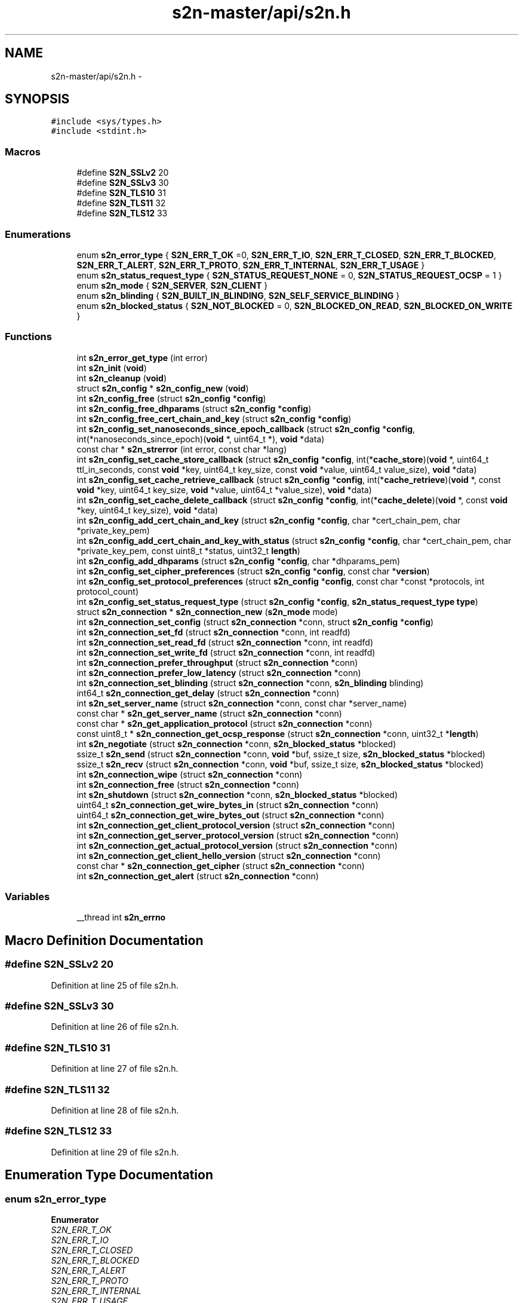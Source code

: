 .TH "s2n-master/api/s2n.h" 3 "Fri Aug 19 2016" "s2n-doxygen-full" \" -*- nroff -*-
.ad l
.nh
.SH NAME
s2n-master/api/s2n.h \- 
.SH SYNOPSIS
.br
.PP
\fC#include <sys/types\&.h>\fP
.br
\fC#include <stdint\&.h>\fP
.br

.SS "Macros"

.in +1c
.ti -1c
.RI "#define \fBS2N_SSLv2\fP   20"
.br
.ti -1c
.RI "#define \fBS2N_SSLv3\fP   30"
.br
.ti -1c
.RI "#define \fBS2N_TLS10\fP   31"
.br
.ti -1c
.RI "#define \fBS2N_TLS11\fP   32"
.br
.ti -1c
.RI "#define \fBS2N_TLS12\fP   33"
.br
.in -1c
.SS "Enumerations"

.in +1c
.ti -1c
.RI "enum \fBs2n_error_type\fP { \fBS2N_ERR_T_OK\fP =0, \fBS2N_ERR_T_IO\fP, \fBS2N_ERR_T_CLOSED\fP, \fBS2N_ERR_T_BLOCKED\fP, \fBS2N_ERR_T_ALERT\fP, \fBS2N_ERR_T_PROTO\fP, \fBS2N_ERR_T_INTERNAL\fP, \fBS2N_ERR_T_USAGE\fP }"
.br
.ti -1c
.RI "enum \fBs2n_status_request_type\fP { \fBS2N_STATUS_REQUEST_NONE\fP = 0, \fBS2N_STATUS_REQUEST_OCSP\fP = 1 }"
.br
.ti -1c
.RI "enum \fBs2n_mode\fP { \fBS2N_SERVER\fP, \fBS2N_CLIENT\fP }"
.br
.ti -1c
.RI "enum \fBs2n_blinding\fP { \fBS2N_BUILT_IN_BLINDING\fP, \fBS2N_SELF_SERVICE_BLINDING\fP }"
.br
.ti -1c
.RI "enum \fBs2n_blocked_status\fP { \fBS2N_NOT_BLOCKED\fP = 0, \fBS2N_BLOCKED_ON_READ\fP, \fBS2N_BLOCKED_ON_WRITE\fP }"
.br
.in -1c
.SS "Functions"

.in +1c
.ti -1c
.RI "int \fBs2n_error_get_type\fP (int error)"
.br
.ti -1c
.RI "int \fBs2n_init\fP (\fBvoid\fP)"
.br
.ti -1c
.RI "int \fBs2n_cleanup\fP (\fBvoid\fP)"
.br
.ti -1c
.RI "struct \fBs2n_config\fP * \fBs2n_config_new\fP (\fBvoid\fP)"
.br
.ti -1c
.RI "int \fBs2n_config_free\fP (struct \fBs2n_config\fP *\fBconfig\fP)"
.br
.ti -1c
.RI "int \fBs2n_config_free_dhparams\fP (struct \fBs2n_config\fP *\fBconfig\fP)"
.br
.ti -1c
.RI "int \fBs2n_config_free_cert_chain_and_key\fP (struct \fBs2n_config\fP *\fBconfig\fP)"
.br
.ti -1c
.RI "int \fBs2n_config_set_nanoseconds_since_epoch_callback\fP (struct \fBs2n_config\fP *\fBconfig\fP, int(*nanoseconds_since_epoch)(\fBvoid\fP *, uint64_t *), \fBvoid\fP *data)"
.br
.ti -1c
.RI "const char * \fBs2n_strerror\fP (int error, const char *lang)"
.br
.ti -1c
.RI "int \fBs2n_config_set_cache_store_callback\fP (struct \fBs2n_config\fP *\fBconfig\fP, int(*\fBcache_store\fP)(\fBvoid\fP *, uint64_t ttl_in_seconds, const \fBvoid\fP *key, uint64_t key_size, const \fBvoid\fP *value, uint64_t value_size), \fBvoid\fP *data)"
.br
.ti -1c
.RI "int \fBs2n_config_set_cache_retrieve_callback\fP (struct \fBs2n_config\fP *\fBconfig\fP, int(*\fBcache_retrieve\fP)(\fBvoid\fP *, const \fBvoid\fP *key, uint64_t key_size, \fBvoid\fP *value, uint64_t *value_size), \fBvoid\fP *data)"
.br
.ti -1c
.RI "int \fBs2n_config_set_cache_delete_callback\fP (struct \fBs2n_config\fP *\fBconfig\fP, int(*\fBcache_delete\fP)(\fBvoid\fP *, const \fBvoid\fP *key, uint64_t key_size), \fBvoid\fP *data)"
.br
.ti -1c
.RI "int \fBs2n_config_add_cert_chain_and_key\fP (struct \fBs2n_config\fP *\fBconfig\fP, char *cert_chain_pem, char *private_key_pem)"
.br
.ti -1c
.RI "int \fBs2n_config_add_cert_chain_and_key_with_status\fP (struct \fBs2n_config\fP *\fBconfig\fP, char *cert_chain_pem, char *private_key_pem, const uint8_t *status, uint32_t \fBlength\fP)"
.br
.ti -1c
.RI "int \fBs2n_config_add_dhparams\fP (struct \fBs2n_config\fP *\fBconfig\fP, char *dhparams_pem)"
.br
.ti -1c
.RI "int \fBs2n_config_set_cipher_preferences\fP (struct \fBs2n_config\fP *\fBconfig\fP, const char *\fBversion\fP)"
.br
.ti -1c
.RI "int \fBs2n_config_set_protocol_preferences\fP (struct \fBs2n_config\fP *\fBconfig\fP, const char *const *protocols, int protocol_count)"
.br
.ti -1c
.RI "int \fBs2n_config_set_status_request_type\fP (struct \fBs2n_config\fP *\fBconfig\fP, \fBs2n_status_request_type\fP \fBtype\fP)"
.br
.ti -1c
.RI "struct \fBs2n_connection\fP * \fBs2n_connection_new\fP (\fBs2n_mode\fP mode)"
.br
.ti -1c
.RI "int \fBs2n_connection_set_config\fP (struct \fBs2n_connection\fP *conn, struct \fBs2n_config\fP *\fBconfig\fP)"
.br
.ti -1c
.RI "int \fBs2n_connection_set_fd\fP (struct \fBs2n_connection\fP *conn, int readfd)"
.br
.ti -1c
.RI "int \fBs2n_connection_set_read_fd\fP (struct \fBs2n_connection\fP *conn, int readfd)"
.br
.ti -1c
.RI "int \fBs2n_connection_set_write_fd\fP (struct \fBs2n_connection\fP *conn, int readfd)"
.br
.ti -1c
.RI "int \fBs2n_connection_prefer_throughput\fP (struct \fBs2n_connection\fP *conn)"
.br
.ti -1c
.RI "int \fBs2n_connection_prefer_low_latency\fP (struct \fBs2n_connection\fP *conn)"
.br
.ti -1c
.RI "int \fBs2n_connection_set_blinding\fP (struct \fBs2n_connection\fP *conn, \fBs2n_blinding\fP blinding)"
.br
.ti -1c
.RI "int64_t \fBs2n_connection_get_delay\fP (struct \fBs2n_connection\fP *conn)"
.br
.ti -1c
.RI "int \fBs2n_set_server_name\fP (struct \fBs2n_connection\fP *conn, const char *server_name)"
.br
.ti -1c
.RI "const char * \fBs2n_get_server_name\fP (struct \fBs2n_connection\fP *conn)"
.br
.ti -1c
.RI "const char * \fBs2n_get_application_protocol\fP (struct \fBs2n_connection\fP *conn)"
.br
.ti -1c
.RI "const uint8_t * \fBs2n_connection_get_ocsp_response\fP (struct \fBs2n_connection\fP *conn, uint32_t *\fBlength\fP)"
.br
.ti -1c
.RI "int \fBs2n_negotiate\fP (struct \fBs2n_connection\fP *conn, \fBs2n_blocked_status\fP *blocked)"
.br
.ti -1c
.RI "ssize_t \fBs2n_send\fP (struct \fBs2n_connection\fP *conn, \fBvoid\fP *buf, ssize_t size, \fBs2n_blocked_status\fP *blocked)"
.br
.ti -1c
.RI "ssize_t \fBs2n_recv\fP (struct \fBs2n_connection\fP *conn, \fBvoid\fP *buf, ssize_t size, \fBs2n_blocked_status\fP *blocked)"
.br
.ti -1c
.RI "int \fBs2n_connection_wipe\fP (struct \fBs2n_connection\fP *conn)"
.br
.ti -1c
.RI "int \fBs2n_connection_free\fP (struct \fBs2n_connection\fP *conn)"
.br
.ti -1c
.RI "int \fBs2n_shutdown\fP (struct \fBs2n_connection\fP *conn, \fBs2n_blocked_status\fP *blocked)"
.br
.ti -1c
.RI "uint64_t \fBs2n_connection_get_wire_bytes_in\fP (struct \fBs2n_connection\fP *conn)"
.br
.ti -1c
.RI "uint64_t \fBs2n_connection_get_wire_bytes_out\fP (struct \fBs2n_connection\fP *conn)"
.br
.ti -1c
.RI "int \fBs2n_connection_get_client_protocol_version\fP (struct \fBs2n_connection\fP *conn)"
.br
.ti -1c
.RI "int \fBs2n_connection_get_server_protocol_version\fP (struct \fBs2n_connection\fP *conn)"
.br
.ti -1c
.RI "int \fBs2n_connection_get_actual_protocol_version\fP (struct \fBs2n_connection\fP *conn)"
.br
.ti -1c
.RI "int \fBs2n_connection_get_client_hello_version\fP (struct \fBs2n_connection\fP *conn)"
.br
.ti -1c
.RI "const char * \fBs2n_connection_get_cipher\fP (struct \fBs2n_connection\fP *conn)"
.br
.ti -1c
.RI "int \fBs2n_connection_get_alert\fP (struct \fBs2n_connection\fP *conn)"
.br
.in -1c
.SS "Variables"

.in +1c
.ti -1c
.RI "__thread int \fBs2n_errno\fP"
.br
.in -1c
.SH "Macro Definition Documentation"
.PP 
.SS "#define S2N_SSLv2   20"

.PP
Definition at line 25 of file s2n\&.h\&.
.SS "#define S2N_SSLv3   30"

.PP
Definition at line 26 of file s2n\&.h\&.
.SS "#define S2N_TLS10   31"

.PP
Definition at line 27 of file s2n\&.h\&.
.SS "#define S2N_TLS11   32"

.PP
Definition at line 28 of file s2n\&.h\&.
.SS "#define S2N_TLS12   33"

.PP
Definition at line 29 of file s2n\&.h\&.
.SH "Enumeration Type Documentation"
.PP 
.SS "enum \fBs2n_error_type\fP"

.PP
\fBEnumerator\fP
.in +1c
.TP
\fB\fIS2N_ERR_T_OK \fP\fP
.TP
\fB\fIS2N_ERR_T_IO \fP\fP
.TP
\fB\fIS2N_ERR_T_CLOSED \fP\fP
.TP
\fB\fIS2N_ERR_T_BLOCKED \fP\fP
.TP
\fB\fIS2N_ERR_T_ALERT \fP\fP
.TP
\fB\fIS2N_ERR_T_PROTO \fP\fP
.TP
\fB\fIS2N_ERR_T_INTERNAL \fP\fP
.TP
\fB\fIS2N_ERR_T_USAGE \fP\fP
.PP
Definition at line 33 of file s2n\&.h\&.
.PP
.nf
33              {
34     S2N_ERR_T_OK=0,
35     S2N_ERR_T_IO,
36     S2N_ERR_T_CLOSED,
37     S2N_ERR_T_BLOCKED,
38     S2N_ERR_T_ALERT,
39     S2N_ERR_T_PROTO,
40     S2N_ERR_T_INTERNAL,
41     S2N_ERR_T_USAGE
42 } s2n_error_type;
.fi
.SS "enum \fBs2n_status_request_type\fP"

.PP
\fBEnumerator\fP
.in +1c
.TP
\fB\fIS2N_STATUS_REQUEST_NONE \fP\fP
.TP
\fB\fIS2N_STATUS_REQUEST_OCSP \fP\fP
.PP
Definition at line 67 of file s2n\&.h\&.
.PP
.nf
67 { S2N_STATUS_REQUEST_NONE = 0, S2N_STATUS_REQUEST_OCSP = 1 } s2n_status_request_type;
.fi
.SS "enum \fBs2n_mode\fP"

.PP
\fBEnumerator\fP
.in +1c
.TP
\fB\fIS2N_SERVER \fP\fP
.TP
\fB\fIS2N_CLIENT \fP\fP
.PP
Definition at line 71 of file s2n\&.h\&.
.PP
.nf
71 { S2N_SERVER, S2N_CLIENT } s2n_mode;
.fi
.SS "enum \fBs2n_blinding\fP"

.PP
\fBEnumerator\fP
.in +1c
.TP
\fB\fIS2N_BUILT_IN_BLINDING \fP\fP
.TP
\fB\fIS2N_SELF_SERVICE_BLINDING \fP\fP
.PP
Definition at line 82 of file s2n\&.h\&.
.PP
.nf
82 { S2N_BUILT_IN_BLINDING, S2N_SELF_SERVICE_BLINDING } s2n_blinding;
.fi
.SS "enum \fBs2n_blocked_status\fP"

.PP
\fBEnumerator\fP
.in +1c
.TP
\fB\fIS2N_NOT_BLOCKED \fP\fP
.TP
\fB\fIS2N_BLOCKED_ON_READ \fP\fP
.TP
\fB\fIS2N_BLOCKED_ON_WRITE \fP\fP
.PP
Definition at line 91 of file s2n\&.h\&.
.PP
.nf
91 { S2N_NOT_BLOCKED = 0, S2N_BLOCKED_ON_READ, S2N_BLOCKED_ON_WRITE } s2n_blocked_status;
.fi
.SH "Function Documentation"
.PP 
.SS "int s2n_error_get_type (int error)"

.PP
Definition at line 132 of file s2n_errno\&.c\&.
.PP
.nf
133 {
134     return (error >> S2N_ERR_NUM_VALUE_BITS);
135 }
.fi
.SS "int s2n_init (\fBvoid\fP)"

.PP
Definition at line 195 of file s2n_random\&.c\&.
.PP
.nf
196 {
197     GUARD(s2n_mem_init());
198 
199   OPEN:
200     entropy_fd = open(ENTROPY_SOURCE, O_RDONLY);
201     if (entropy_fd == -1) {
202         if (errno == EINTR) {
203             goto OPEN;
204         }
205         S2N_ERROR(S2N_ERR_OPEN_RANDOM);
206     }
207 #if defined(MAP_INHERIT_ZERO)
208     zero_if_forked_ptr = mmap(NULL, sizeof(int), PROT_READ | PROT_WRITE, MAP_ANON | MAP_PRIVATE, -1, 0);
209     if (zero_if_forked_ptr == MAP_FAILED) {
210         S2N_ERROR(S2N_ERR_OPEN_RANDOM);
211     }
212 
213     if (minherit(zero_if_forked_ptr, sizeof(int), MAP_INHERIT_ZERO) == -1) {
214         S2N_ERROR(S2N_ERR_OPEN_RANDOM);
215     }
216 #else
217 
218     if (pthread_atfork(NULL, NULL, s2n_on_fork) != 0) {
219         S2N_ERROR(S2N_ERR_OPEN_RANDOM);
220     }
221 #endif
222 
223     GUARD(s2n_defend_if_forked());
224 
225 #if !defined(OPENSSL_IS_BORINGSSL) && !defined(OPENSSL_FIPS) && !defined(LIBRESSL_VERSION_NUMBER)
226     /* Create an engine */
227     ENGINE *e = ENGINE_new();
228     if (e == NULL ||
229         ENGINE_set_id(e, "s2n") != 1 ||
230         ENGINE_set_name(e, "s2n entropy generator") != 1 ||
231         ENGINE_set_flags(e, ENGINE_FLAGS_NO_REGISTER_ALL) != 1 ||
232         ENGINE_set_init_function(e, s2n_openssl_compat_init) != 1 || ENGINE_set_RAND(e, &s2n_openssl_rand_method) != 1 || ENGINE_add(e) != 1 || ENGINE_free(e) != 1) {
233         S2N_ERROR(S2N_ERR_OPEN_RANDOM);
234     }
235 
236     /* Use that engine for rand() */
237     e = ENGINE_by_id("s2n");
238     if (e == NULL || ENGINE_init(e) != 1 || ENGINE_set_default(e, ENGINE_METHOD_RAND) != 1) {
239         S2N_ERROR(S2N_ERR_OPEN_RANDOM);
240     }
241 #endif
242 
243     return 0;
244 }
.fi
.SS "int s2n_cleanup (\fBvoid\fP)"

.PP
Definition at line 246 of file s2n_random\&.c\&.
.PP
.nf
247 {
248     if (entropy_fd == -1) {
249         S2N_ERROR(S2N_ERR_NOT_INITIALIZED);
250     }
251 
252     GUARD(s2n_drbg_wipe(&per_thread_private_drbg));
253     GUARD(s2n_drbg_wipe(&per_thread_public_drbg));
254     GUARD(close(entropy_fd));
255     entropy_fd = -1;
256 
257     return 0;
258 }
.fi
.SS "struct \fBs2n_config\fP* s2n_config_new (\fBvoid\fP)"

.PP
Definition at line 217 of file s2n_config\&.c\&.
.PP
.nf
218 {
219     struct s2n_blob allocator;
220     struct s2n_config *new_config;
221 
222     GUARD_PTR(s2n_alloc(&allocator, sizeof(struct s2n_config)));
223 
224     new_config = (struct s2n_config *)(void *)allocator\&.data;
225     new_config->cert_and_key_pairs = NULL;
226     new_config->dhparams = NULL;
227     new_config->application_protocols\&.data = NULL;
228     new_config->application_protocols\&.size = 0;
229     new_config->status_request_type = S2N_STATUS_REQUEST_NONE;
230     new_config->nanoseconds_since_epoch = get_nanoseconds_since_epoch;
231     new_config->cache_store = NULL;
232     new_config->cache_store_data = NULL;
233     new_config->cache_retrieve = NULL;
234     new_config->cache_retrieve_data = NULL;
235     new_config->cache_delete = NULL;
236     new_config->cache_delete_data = NULL;
237 
238     GUARD_PTR(s2n_config_set_cipher_preferences(new_config, "default"));
239 
240     return new_config;
241 }
.fi
.SS "int s2n_config_free (struct \fBs2n_config\fP * config)"

.PP
Definition at line 288 of file s2n_config\&.c\&.
.PP
.nf
289 {
290     struct s2n_blob b = {\&.data = (uint8_t *) config,\&.size = sizeof(struct s2n_config) };
291 
292     GUARD(s2n_config_free_cert_chain_and_key(config));
293     GUARD(s2n_config_free_dhparams(config));
294     GUARD(s2n_free(&config->application_protocols));
295 
296     GUARD(s2n_free(&b));
297     return 0;
298 }
.fi
.SS "int s2n_config_free_dhparams (struct \fBs2n_config\fP * config)"

.PP
Definition at line 273 of file s2n_config\&.c\&.
.PP
.nf
274 {
275     struct s2n_blob b = {
276         \&.data = (uint8_t *) config->dhparams,
277         \&.size = sizeof(struct s2n_dh_params)
278     };
279 
280     if (config->dhparams) {
281         GUARD(s2n_dh_params_free(config->dhparams));
282     }
283 
284     GUARD(s2n_free(&b));
285     return 0;
286 }
.fi
.SS "int s2n_config_free_cert_chain_and_key (struct \fBs2n_config\fP * config)"

.PP
Definition at line 243 of file s2n_config\&.c\&.
.PP
.nf
244 {
245     struct s2n_blob b = {
246         \&.data = (uint8_t *) config->cert_and_key_pairs,
247         \&.size = sizeof(struct s2n_cert_chain_and_key)
248     };
249 
250     /* If there were cert and key pairs set, walk the chain and free the certs */
251     if (config->cert_and_key_pairs) {
252         struct s2n_cert_chain *node = config->cert_and_key_pairs->head;
253         while (node) {
254             struct s2n_blob n = {
255                 \&.data = (uint8_t *) node,
256                 \&.size = sizeof(struct s2n_cert_chain)
257             };
258             /* Free the cert */
259             GUARD(s2n_free(&node->cert));
260             /* Advance to next */
261             node = node->next;
262             /* Free the node */
263             GUARD(s2n_free(&n));
264         }
265         GUARD(s2n_rsa_private_key_free(&config->cert_and_key_pairs->private_key));
266         GUARD(s2n_free(&config->cert_and_key_pairs->ocsp_status));
267     }
268 
269     GUARD(s2n_free(&b));
270     return 0;
271 }
.fi
.SS "int s2n_config_set_nanoseconds_since_epoch_callback (struct \fBs2n_config\fP * config, int(*)(\fBvoid\fP *, uint64_t *) nanoseconds_since_epoch, \fBvoid\fP * data)"

.PP
Definition at line 455 of file s2n_config\&.c\&.
.PP
.nf
456 {
457     notnull_check(nanoseconds_since_epoch);
458 
459     config->nanoseconds_since_epoch = nanoseconds_since_epoch;
460     config->data_for_nanoseconds_since_epoch = data;
461 
462     return 0;
463 }
.fi
.SS "const char* s2n_strerror (int error, const char * lang)"

.PP
Definition at line 110 of file s2n_errno\&.c\&.
.PP
.nf
111 {
112     const char *no_such_language = "Language is not supported for error translation";
113     const char *no_such_error = "Internal s2n error";
114 
115     if (lang == NULL) {
116         lang = "EN";
117     }
118 
119     if (strcasecmp(lang, "EN")) {
120         return no_such_language;
121     }
122 
123     for (int i = 0; i < (sizeof(EN) / sizeof(struct s2n_error_translation)); i++) {
124         if (EN[i]\&.errno_value == error) {
125             return EN[i]\&.str;
126         }
127     }
128 
129     return no_such_error;
130 }
.fi
.SS "int s2n_config_set_cache_store_callback (struct \fBs2n_config\fP * config, int(*)(\fBvoid\fP *, uint64_t ttl_in_seconds, const \fBvoid\fP *key, uint64_t key_size, const \fBvoid\fP *value, uint64_t value_size) cache_store, \fBvoid\fP * data)"

.PP
Definition at line 465 of file s2n_config\&.c\&.
.PP
.nf
468 {
469     notnull_check(cache_store);
470 
471     config->cache_store = cache_store;
472     config->cache_store_data = data;
473 
474     return 0;
475 }
.fi
.SS "int s2n_config_set_cache_retrieve_callback (struct \fBs2n_config\fP * config, int(*)(\fBvoid\fP *, const \fBvoid\fP *key, uint64_t key_size, \fBvoid\fP *value, uint64_t *value_size) cache_retrieve, \fBvoid\fP * data)"

.PP
Definition at line 477 of file s2n_config\&.c\&.
.PP
.nf
479 {
480     notnull_check(cache_retrieve);
481 
482     config->cache_retrieve = cache_retrieve;
483     config->cache_retrieve_data = data;
484 
485     return 0;
486 }
.fi
.SS "int s2n_config_set_cache_delete_callback (struct \fBs2n_config\fP * config, int(*)(\fBvoid\fP *, const \fBvoid\fP *key, uint64_t key_size) cache_delete, \fBvoid\fP * data)"

.PP
Definition at line 488 of file s2n_config\&.c\&.
.PP
.nf
489 {
490     notnull_check(cache_delete);
491 
492     config->cache_delete = cache_delete;
493     config->cache_delete_data = data;
494 
495     return 0;
496 }
.fi
.SS "int s2n_config_add_cert_chain_and_key (struct \fBs2n_config\fP * config, char * cert_chain_pem, char * private_key_pem)"

.PP
Definition at line 419 of file s2n_config\&.c\&.
.PP
.nf
420 {
421     GUARD(s2n_config_add_cert_chain_and_key_with_status(config, cert_chain_pem, private_key_pem, NULL, 0));
422 
423     return 0;
424 }
.fi
.SS "int s2n_config_add_cert_chain_and_key_with_status (struct \fBs2n_config\fP * config, char * cert_chain_pem, char * private_key_pem, const uint8_t * status, uint32_t length)"

.PP
Definition at line 352 of file s2n_config\&.c\&.
.PP
.nf
353 {
354     struct s2n_stuffer chain_in_stuffer, cert_out_stuffer, key_in_stuffer, key_out_stuffer;
355     struct s2n_blob key_blob;
356     struct s2n_blob mem;
357 
358     /* Allocate the memory for the chain and key struct */
359     GUARD(s2n_alloc(&mem, sizeof(struct s2n_cert_chain_and_key)));
360     config->cert_and_key_pairs = (struct s2n_cert_chain_and_key *)(void *)mem\&.data;
361     config->cert_and_key_pairs->ocsp_status\&.data = NULL;
362     config->cert_and_key_pairs->ocsp_status\&.size = 0;
363 
364     /* Put the private key pem in a stuffer */
365     GUARD(s2n_stuffer_alloc_ro_from_string(&key_in_stuffer, private_key_pem));
366     GUARD(s2n_stuffer_growable_alloc(&key_out_stuffer, strlen(private_key_pem)));
367 
368     /* Convert pem to asn1 and asn1 to the private key */
369     GUARD(s2n_stuffer_rsa_private_key_from_pem(&key_in_stuffer, &key_out_stuffer));
370     GUARD(s2n_stuffer_free(&key_in_stuffer));
371     key_blob\&.size = s2n_stuffer_data_available(&key_out_stuffer);
372     key_blob\&.data = s2n_stuffer_raw_read(&key_out_stuffer, key_blob\&.size);
373     notnull_check(key_blob\&.data);
374     GUARD(s2n_asn1der_to_rsa_private_key(&config->cert_and_key_pairs->private_key, &key_blob));
375     GUARD(s2n_stuffer_free(&key_out_stuffer));
376 
377     /* Turn the chain into a stuffer */
378     GUARD(s2n_stuffer_alloc_ro_from_string(&chain_in_stuffer, cert_chain_pem));
379     GUARD(s2n_stuffer_growable_alloc(&cert_out_stuffer, 2048));
380 
381     struct s2n_cert_chain **insert = &config->cert_and_key_pairs->head;
382     uint32_t chain_size = 0;
383     do {
384         struct s2n_cert_chain *new_node;
385 
386         if (s2n_stuffer_certificate_from_pem(&chain_in_stuffer, &cert_out_stuffer) < 0) {
387             if (chain_size == 0) {
388                 S2N_ERROR(S2N_ERR_NO_CERTIFICATE_IN_PEM);
389             }
390             break;
391         }
392 
393         GUARD(s2n_alloc(&mem, sizeof(struct s2n_cert_chain)));
394         new_node = (struct s2n_cert_chain *)(void *)mem\&.data;
395 
396         GUARD(s2n_alloc(&new_node->cert, s2n_stuffer_data_available(&cert_out_stuffer)));
397         GUARD(s2n_stuffer_read(&cert_out_stuffer, &new_node->cert));
398 
399         /* Additional 3 bytes for the length field in the protocol */
400         chain_size += new_node->cert\&.size + 3;
401         new_node->next = NULL;
402         *insert = new_node;
403         insert = &new_node->next;
404     } while (s2n_stuffer_data_available(&chain_in_stuffer));
405 
406     GUARD(s2n_stuffer_free(&chain_in_stuffer));
407     GUARD(s2n_stuffer_free(&cert_out_stuffer));
408 
409     config->cert_and_key_pairs->chain_size = chain_size;
410 
411     if (status && length > 0) {
412         GUARD(s2n_alloc(&config->cert_and_key_pairs->ocsp_status, length));
413         memcpy_check(config->cert_and_key_pairs->ocsp_status\&.data, status, length);
414     }
415 
416     return 0;
417 }
.fi
.SS "int s2n_config_add_dhparams (struct \fBs2n_config\fP * config, char * dhparams_pem)"

.PP
Definition at line 426 of file s2n_config\&.c\&.
.PP
.nf
427 {
428     struct s2n_stuffer dhparams_in_stuffer, dhparams_out_stuffer;
429     struct s2n_blob dhparams_blob;
430     struct s2n_blob mem;
431 
432     /* Allocate the memory for the chain and key struct */
433     GUARD(s2n_alloc(&mem, sizeof(struct s2n_dh_params)));
434     config->dhparams = (struct s2n_dh_params *)(void *)mem\&.data;
435 
436     GUARD(s2n_stuffer_alloc_ro_from_string(&dhparams_in_stuffer, dhparams_pem));
437     GUARD(s2n_stuffer_growable_alloc(&dhparams_out_stuffer, strlen(dhparams_pem)));
438 
439     /* Convert pem to asn1 and asn1 to the private key */
440     GUARD(s2n_stuffer_dhparams_from_pem(&dhparams_in_stuffer, &dhparams_out_stuffer));
441 
442     GUARD(s2n_stuffer_free(&dhparams_in_stuffer));
443 
444     dhparams_blob\&.size = s2n_stuffer_data_available(&dhparams_out_stuffer);
445     dhparams_blob\&.data = s2n_stuffer_raw_read(&dhparams_out_stuffer, dhparams_blob\&.size);
446     notnull_check(dhparams_blob\&.data);
447 
448     GUARD(s2n_pkcs3_to_dh_params(config->dhparams, &dhparams_blob));
449 
450     GUARD(s2n_free(&dhparams_blob));
451 
452     return 0;
453 }
.fi
.SS "int s2n_config_set_cipher_preferences (struct \fBs2n_config\fP * config, const char * version)"

.PP
Definition at line 300 of file s2n_config\&.c\&.
.PP
.nf
301 {
302     for (int i = 0; selection[i]\&.version != NULL; i++) {
303         if (!strcasecmp(version, selection[i]\&.version)) {
304             config->cipher_preferences = selection[i]\&.preferences;
305             return 0;
306         }
307     }
308 
309     S2N_ERROR(S2N_ERR_INVALID_CIPHER_PREFERENCES);
310 }
.fi
.SS "int s2n_config_set_protocol_preferences (struct \fBs2n_config\fP * config, const char *const * protocols, int protocol_count)"

.PP
Definition at line 312 of file s2n_config\&.c\&.
.PP
.nf
313 {
314     struct s2n_stuffer protocol_stuffer;
315 
316     GUARD(s2n_free(&config->application_protocols));
317 
318     if (protocols == NULL || protocol_count == 0) {
319         /* NULL value indicates no prference, so nothing to do */
320         return 0;
321     }
322 
323     GUARD(s2n_stuffer_growable_alloc(&protocol_stuffer, 256));
324     for (int i = 0; i < protocol_count; i++) {
325         size_t length = strlen(protocols[i]);
326         uint8_t protocol[255];
327 
328         if (length > 255 || (s2n_stuffer_data_available(&protocol_stuffer) + length + 1) > 65535) {
329             return S2N_ERR_APPLICATION_PROTOCOL_TOO_LONG;
330         }
331         memcpy_check(protocol, protocols[i], length);
332         GUARD(s2n_stuffer_write_uint8(&protocol_stuffer, length));
333         GUARD(s2n_stuffer_write_bytes(&protocol_stuffer, protocol, length));
334     }
335 
336     uint32_t size = s2n_stuffer_data_available(&protocol_stuffer);
337     /* config->application_protocols blob now owns this data */
338     config->application_protocols\&.size = size;
339     config->application_protocols\&.data = s2n_stuffer_raw_read(&protocol_stuffer, size);
340     notnull_check(config->application_protocols\&.data);
341 
342     return 0;
343 }
.fi
.SS "int s2n_config_set_status_request_type (struct \fBs2n_config\fP * config, \fBs2n_status_request_type\fP type)"

.PP
Definition at line 345 of file s2n_config\&.c\&.
.PP
.nf
346 {
347     config->status_request_type = type;
348 
349     return 0;
350 }
.fi
.SS "struct \fBs2n_connection\fP* s2n_connection_new (\fBs2n_mode\fP mode)"

.PP
Definition at line 45 of file s2n_connection\&.c\&.
.PP
.nf
46 {
47     struct s2n_blob blob;
48     struct s2n_connection *conn;
49 
50     GUARD_PTR(s2n_alloc(&blob, sizeof(struct s2n_connection)));
51 
52     GUARD_PTR(s2n_blob_zero(&blob));
53 
54     if (mode == S2N_CLIENT) {
55         /* At present s2n is not suitable for use in client mode, as it
56          * does not perform any certificate validation\&. However it is useful
57          * to use S2N in client mode for testing purposes\&. An environment
58          * variable is required to be set for the client mode to work\&.
59          */
60         if (getenv("S2N_ENABLE_CLIENT_MODE") == NULL) {
61             GUARD_PTR(s2n_free(&blob));
62             S2N_ERROR_PTR(S2N_ERR_CLIENT_MODE_DISABLED);
63         }
64     }
65 
66     /* Cast 'through' void to acknowledge that we are changing alignment,
67      * which is ok, as blob\&.data is always aligned\&.
68      */
69     conn = (struct s2n_connection *)(void *)blob\&.data;
70     conn->mode = mode;
71     conn->blinding = S2N_BUILT_IN_BLINDING;
72     conn->config = &s2n_default_config;
73     conn->close_notify_queued = 0;
74     conn->session_id_len = 0;
75 
76     /* Allocate the fixed-size stuffers */
77     blob\&.data = conn->alert_in_data;
78     blob\&.size = S2N_ALERT_LENGTH;
79 
80     GUARD_PTR(s2n_stuffer_init(&conn->alert_in, &blob));
81 
82     blob\&.data = conn->reader_alert_out_data;
83     blob\&.size = S2N_ALERT_LENGTH;
84 
85     GUARD_PTR(s2n_stuffer_init(&conn->reader_alert_out, &blob));
86 
87     blob\&.data = conn->writer_alert_out_data;
88     blob\&.size = S2N_ALERT_LENGTH;
89 
90     GUARD_PTR(s2n_stuffer_init(&conn->writer_alert_out, &blob));
91     GUARD_PTR(s2n_stuffer_alloc(&conn->out, S2N_LARGE_RECORD_LENGTH));
92 
93     /* Initialize the growable stuffers\&. Zero length at first, but the resize
94      * in _wipe will fix that 
95      */
96     blob\&.data = conn->header_in_data;
97     blob\&.size = S2N_TLS_RECORD_HEADER_LENGTH;
98 
99     GUARD_PTR(s2n_stuffer_init(&conn->header_in, &blob));
100     GUARD_PTR(s2n_stuffer_growable_alloc(&conn->in, 0));
101     GUARD_PTR(s2n_stuffer_growable_alloc(&conn->handshake\&.io, 0));
102     GUARD_PTR(s2n_connection_wipe(conn));
103     GUARD_PTR(s2n_timer_start(conn->config, &conn->write_timer));
104 
105     return conn;
106 }
.fi
.SS "int s2n_connection_set_config (struct \fBs2n_connection\fP * conn, struct \fBs2n_config\fP * config)"

.PP
Definition at line 146 of file s2n_connection\&.c\&.
.PP
.nf
147 {
148     conn->config = config;
149     return 0;
150 }
.fi
.SS "int s2n_connection_set_fd (struct \fBs2n_connection\fP * conn, int readfd)"

.PP
Definition at line 251 of file s2n_connection\&.c\&.
.PP
.nf
252 {
253     GUARD(s2n_connection_set_read_fd(conn, fd));
254     GUARD(s2n_connection_set_write_fd(conn, fd));
255     return 0;
256 }
.fi
.SS "int s2n_connection_set_read_fd (struct \fBs2n_connection\fP * conn, int readfd)"

.PP
Definition at line 239 of file s2n_connection\&.c\&.
.PP
.nf
240 {
241     conn->readfd = rfd;
242     return 0;
243 }
.fi
.SS "int s2n_connection_set_write_fd (struct \fBs2n_connection\fP * conn, int readfd)"

.PP
Definition at line 245 of file s2n_connection\&.c\&.
.PP
.nf
246 {
247     conn->writefd = wfd;
248     return 0;
249 }
.fi
.SS "int s2n_connection_prefer_throughput (struct \fBs2n_connection\fP * conn)"

.PP
Definition at line 401 of file s2n_connection\&.c\&.
.PP
.nf
402 {
403     conn->max_fragment_length = S2N_LARGE_FRAGMENT_LENGTH;
404 
405     return 0;
406 }
.fi
.SS "int s2n_connection_prefer_low_latency (struct \fBs2n_connection\fP * conn)"

.PP
Definition at line 408 of file s2n_connection\&.c\&.
.PP
.nf
409 {
410     conn->max_fragment_length = S2N_SMALL_FRAGMENT_LENGTH;
411 
412     return 0;
413 }
.fi
.SS "int s2n_connection_set_blinding (struct \fBs2n_connection\fP * conn, \fBs2n_blinding\fP blinding)"

.PP
Definition at line 340 of file s2n_connection\&.c\&.
.PP
.nf
341 {
342     conn->blinding = blinding;
343     return 0;
344 }
.fi
.SS "int64_t s2n_connection_get_delay (struct \fBs2n_connection\fP * conn)"

.PP
Definition at line 349 of file s2n_connection\&.c\&.
.PP
.nf
350 {
351     if (!conn->delay) {
352         return 0;
353     }
354 
355     uint64_t elapsed;
356     GUARD(s2n_timer_elapsed(conn->config, &conn->write_timer, &elapsed));
357 
358     if (elapsed > conn->delay) {
359         return 0;
360     }
361 
362     return conn->delay - elapsed;
363 }
.fi
.SS "int s2n_set_server_name (struct \fBs2n_connection\fP * conn, const char * server_name)"

.PP
Definition at line 306 of file s2n_connection\&.c\&.
.PP
.nf
307 {
308     if (conn->mode != S2N_CLIENT) {
309         S2N_ERROR(S2N_ERR_CLIENT_MODE);
310     }
311 
312     int len = strlen(server_name);
313     if (len > 255) {
314         S2N_ERROR(S2N_ERR_SERVER_NAME_TOO_LONG);
315     }
316 
317     memcpy_check(conn->server_name, server_name, len);
318 
319     return 0;
320 }
.fi
.SS "const char* s2n_get_server_name (struct \fBs2n_connection\fP * conn)"

.PP
Definition at line 322 of file s2n_connection\&.c\&.
.PP
.nf
323 {
324     if (strlen(conn->server_name) == 0) {
325         return NULL;
326     }
327 
328     return conn->server_name;
329 }
.fi
.SS "const char* s2n_get_application_protocol (struct \fBs2n_connection\fP * conn)"

.PP
Definition at line 331 of file s2n_connection\&.c\&.
.PP
.nf
332 {
333     if (strlen(conn->application_protocol) == 0) {
334         return NULL;
335     }
336 
337     return conn->application_protocol;
338 }
.fi
.SS "const uint8_t* s2n_connection_get_ocsp_response (struct \fBs2n_connection\fP * conn, uint32_t * length)"

.PP
Definition at line 391 of file s2n_connection\&.c\&.
.PP
.nf
392 {
393     if (!length) {
394         return NULL;
395     }
396 
397     *length = conn->status_response\&.size;
398     return conn->status_response\&.data;
399 }
.fi
.SS "int s2n_negotiate (struct \fBs2n_connection\fP * conn, \fBs2n_blocked_status\fP * blocked)"

.PP
Definition at line 395 of file s2n_handshake_io\&.c\&.
.PP
.nf
396 {
397     char this = 'S';
398     if (conn->mode == S2N_CLIENT) {
399         this = 'C';
400     }
401 
402     while (ACTIVE_STATE(conn)\&.writer != 'B') {
403 
404         /* Flush any pending I/O or alert messages */
405         GUARD(s2n_flush(conn, blocked));
406 
407         if (ACTIVE_STATE(conn)\&.writer == this) {
408             *blocked = S2N_BLOCKED_ON_WRITE;
409             GUARD(handshake_write_io(conn));
410         } else {
411             *blocked = S2N_BLOCKED_ON_READ;
412             if (handshake_read_io(conn) < 0) {
413                 if (s2n_errno != S2N_ERR_BLOCKED && s2n_is_caching_enabled(conn->config) && conn->session_id_len) {
414                     conn->config->cache_delete(conn->config->cache_delete_data, conn->session_id, conn->session_id_len);
415                 }
416 
417                 return -1;
418             }
419         }
420 
421         /* If the handshake has just ended, free up memory */
422         if (ACTIVE_STATE(conn)\&.writer == 'B') {
423             GUARD(s2n_stuffer_resize(&conn->handshake\&.io, 0));
424         }
425     }
426 
427     *blocked = S2N_NOT_BLOCKED;
428 
429     return 0;
430 }
.fi
.SS "ssize_t s2n_send (struct \fBs2n_connection\fP * conn, \fBvoid\fP * buf, ssize_t size, \fBs2n_blocked_status\fP * blocked)"

.PP
Definition at line 92 of file s2n_send\&.c\&.
.PP
.nf
93 {
94     struct s2n_blob in = {\&.data = buf };
95     ssize_t bytes_written = 0;
96     int max_payload_size;
97     int w;
98 
99     if (conn->closed) {
100         S2N_ERROR(S2N_ERR_CLOSED);
101     }
102 
103     /* Flush any pending I/O */
104     GUARD(s2n_flush(conn, blocked));
105 
106     *blocked = S2N_BLOCKED_ON_WRITE;
107 
108     GUARD((max_payload_size = s2n_record_max_write_payload_size(conn)));
109 
110     /* TLS 1\&.0 and SSLv3 are vulnerable to the so-called Beast attack\&. Work
111      * around this by splitting messages into one byte records, and then
112      * the remainder can follow as usual\&.
113      */
114     int cbcHackUsed = 0;
115 
116     struct s2n_crypto_parameters *writer = conn->server;
117     if (conn->mode == S2N_CLIENT) {
118         writer = conn->client;
119     }
120 
121     /* Now write the data we were asked to send this round */
122     while (size) {
123         in\&.size = MIN(size, max_payload_size);
124 
125         /* Don't split messages in server mode for interoperability with naive clients\&.
126          * Some clients may have expectations based on the amount of content in the first record\&.
127          */
128         if (conn->actual_protocol_version < S2N_TLS11 && writer->cipher_suite->cipher->type == S2N_CBC && conn->mode != S2N_SERVER) {
129             if (in\&.size > 1 && cbcHackUsed == 0) {
130                 in\&.size = 1;
131                 cbcHackUsed = 1;
132             }
133         }
134 
135         /* Write and encrypt the record */
136         GUARD(s2n_stuffer_rewrite(&conn->out));
137         GUARD(s2n_record_write(conn, TLS_APPLICATION_DATA, &in));
138 
139         bytes_written += in\&.size;
140 
141         /* Send it */
142         while (s2n_stuffer_data_available(&conn->out)) {
143             errno = 0;
144             w = s2n_stuffer_send_to_fd(&conn->out, conn->writefd, s2n_stuffer_data_available(&conn->out));
145             if (w < 0) {
146                 if (errno == EWOULDBLOCK) {
147                     if (bytes_written) {
148                         return bytes_written;
149                     }
150                     S2N_ERROR(S2N_ERR_BLOCKED);
151                 }
152                 S2N_ERROR(S2N_ERR_IO);
153             }
154             conn->wire_bytes_out += w;
155         }
156 
157         in\&.data += in\&.size;
158         size -= in\&.size;
159     }
160 
161     *blocked = S2N_NOT_BLOCKED;
162 
163     return bytes_written;
164 }
.fi
.SS "ssize_t s2n_recv (struct \fBs2n_connection\fP * conn, \fBvoid\fP * buf, ssize_t size, \fBs2n_blocked_status\fP * blocked)"

.PP
Definition at line 113 of file s2n_recv\&.c\&.
.PP
.nf
114 {
115     ssize_t bytes_read = 0;
116     struct s2n_blob out = {\&.data = (uint8_t *) buf };
117 
118     if (conn->closed) {
119         GUARD(s2n_connection_wipe(conn));
120         return 0;
121     }
122 
123     *blocked = S2N_BLOCKED_ON_READ;
124 
125     while (size && !conn->closed) {
126         int isSSLv2 = 0;
127         uint8_t record_type;
128         int r = s2n_read_full_record(conn, &record_type, &isSSLv2);
129         if (r < 0) {
130             if (s2n_errno == S2N_ERR_CLOSED) {
131                 *blocked = S2N_NOT_BLOCKED;
132                 if (!bytes_read) {
133                     GUARD(s2n_connection_wipe(conn));
134                     return 0;
135                 } else {
136                     return bytes_read;
137                 }
138             }
139 
140             /* Don't propogate the error if we already read some bytes */
141             if (s2n_errno == S2N_ERR_BLOCKED && bytes_read) {
142                 s2n_errno = S2N_ERR_OK;
143                 return bytes_read;
144             }
145 
146             /* If we get here, it's an error condition */
147             if (s2n_errno != S2N_ERR_BLOCKED && s2n_is_caching_enabled(conn->config) && conn->session_id_len) {
148                 conn->config->cache_delete(conn->config->cache_delete_data, conn->session_id, conn->session_id_len);
149             }
150 
151             return -1;
152         }
153 
154         if (isSSLv2) {
155             S2N_ERROR(S2N_ERR_BAD_MESSAGE);
156         }
157 
158         if (record_type != TLS_APPLICATION_DATA) {
159             if (record_type == TLS_ALERT) {
160                 GUARD(s2n_process_alert_fragment(conn));
161                 GUARD(s2n_flush(conn, blocked));
162             }
163 
164             GUARD(s2n_stuffer_wipe(&conn->header_in));
165             GUARD(s2n_stuffer_wipe(&conn->in));
166             conn->in_status = ENCRYPTED;
167             continue;
168         }
169 
170         out\&.size = MIN(size, s2n_stuffer_data_available(&conn->in));
171 
172         GUARD(s2n_stuffer_erase_and_read(&conn->in, &out));
173         bytes_read += out\&.size;
174 
175         out\&.data += out\&.size;
176         size -= out\&.size;
177 
178         /* Are we ready for more encrypted data? */
179         if (s2n_stuffer_data_available(&conn->in) == 0) {
180             GUARD(s2n_stuffer_wipe(&conn->header_in));
181             GUARD(s2n_stuffer_wipe(&conn->in));
182             conn->in_status = ENCRYPTED;
183         }
184 
185         /* If we've read some data, return it */
186         if (bytes_read) {
187             break;
188         }
189     }
190 
191     if (s2n_stuffer_data_available(&conn->in) == 0) {
192         *blocked = S2N_NOT_BLOCKED;
193     }
194 
195     return bytes_read;
196 }
.fi
.SS "int s2n_connection_wipe (struct \fBs2n_connection\fP * conn)"

.PP
Definition at line 152 of file s2n_connection\&.c\&.
.PP
.nf
153 {
154     /* First make a copy of everything we'd like to save, which isn't very
155      * much\&.
156      */
157     int mode = conn->mode;
158     struct s2n_config *config = conn->config;
159     struct s2n_stuffer alert_in;
160     struct s2n_stuffer reader_alert_out;
161     struct s2n_stuffer writer_alert_out;
162     struct s2n_stuffer handshake_io;
163     struct s2n_stuffer header_in;
164     struct s2n_stuffer in;
165     struct s2n_stuffer out;
166 
167     /* Wipe all of the sensitive stuff */
168     GUARD(s2n_connection_free_keys(conn));
169     GUARD(s2n_stuffer_wipe(&conn->alert_in));
170     GUARD(s2n_stuffer_wipe(&conn->reader_alert_out));
171     GUARD(s2n_stuffer_wipe(&conn->writer_alert_out));
172     GUARD(s2n_stuffer_wipe(&conn->handshake\&.io));
173     GUARD(s2n_stuffer_wipe(&conn->header_in));
174     GUARD(s2n_stuffer_wipe(&conn->in));
175     GUARD(s2n_stuffer_wipe(&conn->out));
176 
177     /* Allocate or resize to their original sizes */
178     GUARD(s2n_stuffer_resize(&conn->in, S2N_LARGE_FRAGMENT_LENGTH));
179 
180     /* Allocate memory for handling handshakes */
181     GUARD(s2n_stuffer_resize(&conn->handshake\&.io, S2N_LARGE_RECORD_LENGTH));
182 
183     /* Clone the stuffers */
184     /* ignore gcc 4\&.7 address warnings because dest is allocated on the stack */
185     /* pragma gcc diagnostic was added in gcc 4\&.6 */
186 #if defined(__GNUC__) && GCC_VERSION >= 40600
187 #pragma GCC diagnostic push
188 #pragma GCC diagnostic ignored "-Waddress"
189 #endif
190     memcpy_check(&alert_in, &conn->alert_in, sizeof(struct s2n_stuffer));
191     memcpy_check(&reader_alert_out, &conn->reader_alert_out, sizeof(struct s2n_stuffer));
192     memcpy_check(&writer_alert_out, &conn->writer_alert_out, sizeof(struct s2n_stuffer));
193     memcpy_check(&handshake_io, &conn->handshake\&.io, sizeof(struct s2n_stuffer));
194     memcpy_check(&header_in, &conn->header_in, sizeof(struct s2n_stuffer));
195     memcpy_check(&in, &conn->in, sizeof(struct s2n_stuffer));
196     memcpy_check(&out, &conn->out, sizeof(struct s2n_stuffer));
197 #if defined(__GNUC__) && GCC_VERSION >= 40600
198 #pragma GCC diagnostic pop
199 #endif
200 
201     /* Zero the whole connection structure */
202     memset_check(conn, 0, sizeof(struct s2n_connection));
203 
204     conn->readfd = -1;
205     conn->writefd = -1;
206     conn->mode = mode;
207     conn->config = config;
208     conn->close_notify_queued = 0;
209     conn->initial\&.cipher_suite = &s2n_null_cipher_suite;
210     conn->secure\&.cipher_suite = &s2n_null_cipher_suite;
211     conn->server = &conn->initial;
212     conn->client = &conn->initial;
213     conn->max_fragment_length = S2N_SMALL_FRAGMENT_LENGTH;
214     conn->handshake\&.handshake_type = INITIAL;
215     conn->handshake\&.message_number = 0;
216     GUARD(s2n_hash_init(&conn->handshake\&.md5, S2N_HASH_MD5));
217     GUARD(s2n_hash_init(&conn->handshake\&.sha1, S2N_HASH_SHA1));
218     GUARD(s2n_hash_init(&conn->handshake\&.sha256, S2N_HASH_SHA256));
219     GUARD(s2n_hash_init(&conn->handshake\&.sha384, S2N_HASH_SHA384));
220     GUARD(s2n_hmac_init(&conn->client->client_record_mac, S2N_HMAC_NONE, NULL, 0));
221     GUARD(s2n_hmac_init(&conn->server->server_record_mac, S2N_HMAC_NONE, NULL, 0));
222 
223     memcpy_check(&conn->alert_in, &alert_in, sizeof(struct s2n_stuffer));
224     memcpy_check(&conn->reader_alert_out, &reader_alert_out, sizeof(struct s2n_stuffer));
225     memcpy_check(&conn->writer_alert_out, &writer_alert_out, sizeof(struct s2n_stuffer));
226     memcpy_check(&conn->handshake\&.io, &handshake_io, sizeof(struct s2n_stuffer));
227     memcpy_check(&conn->header_in, &header_in, sizeof(struct s2n_stuffer));
228     memcpy_check(&conn->in, &in, sizeof(struct s2n_stuffer));
229     memcpy_check(&conn->out, &out, sizeof(struct s2n_stuffer));
230 
231     /* Set everything to the highest version at first */
232     conn->server_protocol_version = s2n_highest_protocol_version;
233     conn->client_protocol_version = s2n_highest_protocol_version;
234     conn->actual_protocol_version = s2n_highest_protocol_version;
235 
236     return 0;
237 }
.fi
.SS "int s2n_connection_free (struct \fBs2n_connection\fP * conn)"

.PP
Definition at line 129 of file s2n_connection\&.c\&.
.PP
.nf
130 {
131     struct s2n_blob blob;
132 
133     GUARD(s2n_connection_free_keys(conn));
134 
135     GUARD(s2n_stuffer_free(&conn->in));
136     GUARD(s2n_stuffer_free(&conn->out));
137     GUARD(s2n_stuffer_free(&conn->handshake\&.io));
138 
139     blob\&.data = (uint8_t *) conn;
140     blob\&.size = sizeof(struct s2n_connection);
141 
142     GUARD(s2n_free(&blob));
143     return 0;
144 }
.fi
.SS "int s2n_shutdown (struct \fBs2n_connection\fP * conn, \fBs2n_blocked_status\fP * blocked)"

.PP
Definition at line 24 of file s2n_shutdown\&.c\&.
.PP
.nf
25 {
26     notnull_check(conn);
27     notnull_check(more);
28 
29     /* Treat this call as a no-op if already wiped */
30     if (conn->readfd == -1 && conn->writefd == -1) {
31         return 0;
32     }
33 
34     uint64_t elapsed;
35     GUARD(s2n_timer_elapsed(conn->config, &conn->write_timer, &elapsed));
36     if (elapsed < conn->delay) {
37         S2N_ERROR(S2N_ERR_SHUTDOWN_PAUSED);
38     }
39 
40     /* Queue our close notify, once\&. Use warning level so clients don't give up */
41     GUARD(s2n_queue_writer_close_alert_warning(conn));
42 
43     /* Write it */
44     GUARD(s2n_flush(conn, more));
45 
46     /* Assume caller isn't interested in pending incoming data */
47     if (conn->in_status == PLAINTEXT) {
48         GUARD(s2n_stuffer_wipe(&conn->header_in));
49         GUARD(s2n_stuffer_wipe(&conn->in));
50         conn->in_status = ENCRYPTED;
51     }
52 
53     /* Fails with S2N_ERR_SHUTDOWN_RECORD_TYPE or S2N_ERR_ALERT on receipt of anything but a close_notify */
54     GUARD(s2n_recv_close_notify(conn, more));
55 
56     /* Wipe the connection */
57     GUARD(s2n_connection_wipe(conn));
58 
59     return 0;
60 }
.fi
.SS "uint64_t s2n_connection_get_wire_bytes_in (struct \fBs2n_connection\fP * conn)"

.PP
Definition at line 258 of file s2n_connection\&.c\&.
.PP
.nf
259 {
260     return conn->wire_bytes_in;
261 }
.fi
.SS "uint64_t s2n_connection_get_wire_bytes_out (struct \fBs2n_connection\fP * conn)"

.PP
Definition at line 263 of file s2n_connection\&.c\&.
.PP
.nf
264 {
265     return conn->wire_bytes_out;
266 }
.fi
.SS "int s2n_connection_get_client_protocol_version (struct \fBs2n_connection\fP * conn)"

.PP
Definition at line 273 of file s2n_connection\&.c\&.
.PP
.nf
274 {
275     return conn->client_protocol_version;
276 }
.fi
.SS "int s2n_connection_get_server_protocol_version (struct \fBs2n_connection\fP * conn)"

.PP
Definition at line 278 of file s2n_connection\&.c\&.
.PP
.nf
279 {
280     return conn->server_protocol_version;
281 }
.fi
.SS "int s2n_connection_get_actual_protocol_version (struct \fBs2n_connection\fP * conn)"

.PP
Definition at line 283 of file s2n_connection\&.c\&.
.PP
.nf
284 {
285     return conn->actual_protocol_version;
286 }
.fi
.SS "int s2n_connection_get_client_hello_version (struct \fBs2n_connection\fP * conn)"

.PP
Definition at line 288 of file s2n_connection\&.c\&.
.PP
.nf
289 {
290     return conn->client_hello_version;
291 }
.fi
.SS "const char* s2n_connection_get_cipher (struct \fBs2n_connection\fP * conn)"

.PP
Definition at line 268 of file s2n_connection\&.c\&.
.PP
.nf
269 {
270     return conn->secure\&.cipher_suite->name;
271 }
.fi
.SS "int s2n_connection_get_alert (struct \fBs2n_connection\fP * conn)"

.PP
Definition at line 293 of file s2n_connection\&.c\&.
.PP
.nf
294 {
295     if (s2n_stuffer_data_available(&conn->alert_in) != 2) {
296         S2N_ERROR(S2N_ERR_NO_ALERT);
297     }
298 
299     uint8_t alert_code = 0;
300     GUARD(s2n_stuffer_read_uint8(&conn->alert_in, &alert_code));
301     GUARD(s2n_stuffer_read_uint8(&conn->alert_in, &alert_code));
302 
303     return alert_code;
304 }
.fi
.SH "Variable Documentation"
.PP 
.SS "__thread int s2n_errno"

.PP
Definition at line 23 of file s2n_errno\&.c\&.
.SH "Author"
.PP 
Generated automatically by Doxygen for s2n-doxygen-full from the source code\&.
